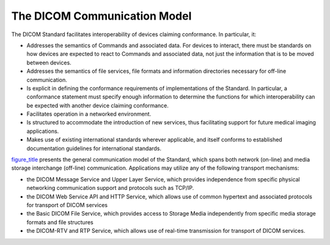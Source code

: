 .. _chapter_5:

The DICOM Communication Model
=============================

The DICOM Standard facilitates interoperability of devices claiming
conformance. In particular, it:

-  Addresses the semantics of Commands and associated data. For devices
   to interact, there must be standards on how devices are expected to
   react to Commands and associated data, not just the information that
   is to be moved between devices.

-  Addresses the semantics of file services, file formats and
   information directories necessary for off-line communication.

-  Is explicit in defining the conformance requirements of
   implementations of the Standard. In particular, a conformance
   statement must specify enough information to determine the functions
   for which interoperability can be expected with another device
   claiming conformance.

-  Facilitates operation in a networked environment.

-  Is structured to accommodate the introduction of new services, thus
   facilitating support for future medical imaging applications.

-  Makes use of existing international standards wherever applicable,
   and itself conforms to established documentation guidelines for
   international standards.

`figure_title <#figure_5-1>`__ presents the general communication model
of the Standard, which spans both network (on-line) and media storage
interchange (off-line) communication. Applications may utilize any of
the following transport mechanisms:

-  the DICOM Message Service and Upper Layer Service, which provides
   independence from specific physical networking communication support
   and protocols such as TCP/IP.

-  the DICOM Web Service API and HTTP Service, which allows use of
   common hypertext and associated protocols for transport of DICOM
   services

-  the Basic DICOM File Service, which provides access to Storage Media
   independently from specific media storage formats and file structures

-  the DICOM-RTV and RTP Service, which allows use of real-time
   transmission for transport of DICOM services.

